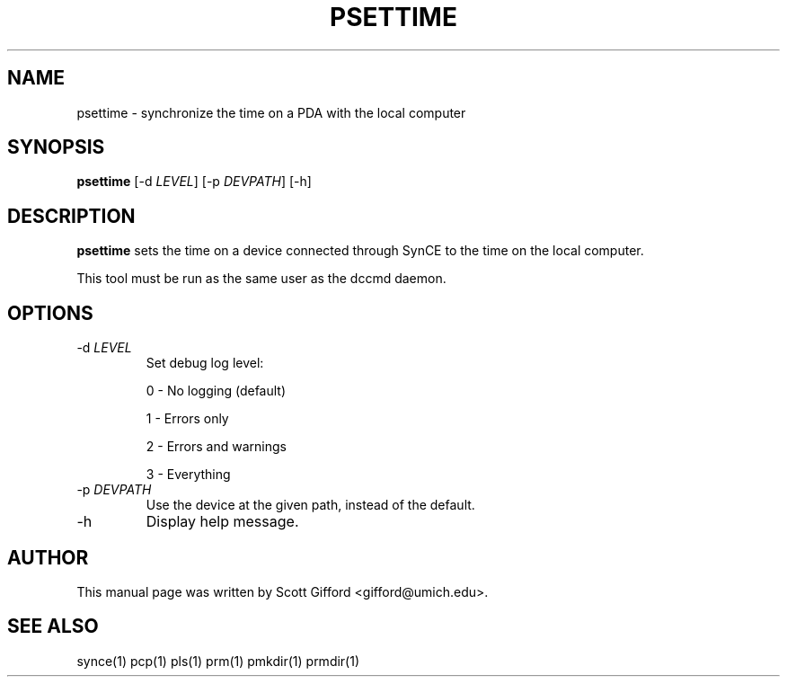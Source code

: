 .\" $Id $
.TH "PSETTIME" "1" "March 2006" "The SynCE project" "http://synce.sourceforge.net/"
.SH NAME
psettime \- synchronize the time on a PDA with the local computer

.SH SYNOPSIS
\fBpsettime\fR [-d \fILEVEL\fR] [-p \fIDEVPATH\fR] [-h]

.SH "DESCRIPTION"

.PP
\fBpsettime\fR sets the time on a device connected through
SynCE to the time on the local computer.

.PP
This tool must be run as the same user as the dccmd daemon.

.SH "OPTIONS"
.TP
-d \fILEVEL\fR
Set debug log level:
.IP
0 - No logging (default)
.IP
1 - Errors only
.IP
2 - Errors and warnings
.IP
3 - Everything

.TP
-p \fIDEVPATH\fR
Use the device at the given path, instead of the default.

.TP
-h
Display help message.

.SH "AUTHOR"
.PP
This manual page was written by Scott Gifford <gifford@umich.edu>.
.SH "SEE ALSO"
synce(1) pcp(1) pls(1) prm(1) pmkdir(1) prmdir(1)
